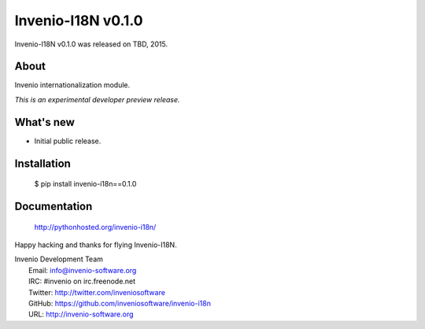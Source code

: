 =====================
 Invenio-I18N v0.1.0
=====================

Invenio-I18N v0.1.0 was released on TBD, 2015.

About
-----

Invenio internationalization module.

*This is an experimental developer preview release.*

What's new
----------

- Initial public release.

Installation
------------

   $ pip install invenio-i18n==0.1.0

Documentation
-------------

   http://pythonhosted.org/invenio-i18n/

Happy hacking and thanks for flying Invenio-I18N.

| Invenio Development Team
|   Email: info@invenio-software.org
|   IRC: #invenio on irc.freenode.net
|   Twitter: http://twitter.com/inveniosoftware
|   GitHub: https://github.com/inveniosoftware/invenio-i18n
|   URL: http://invenio-software.org

